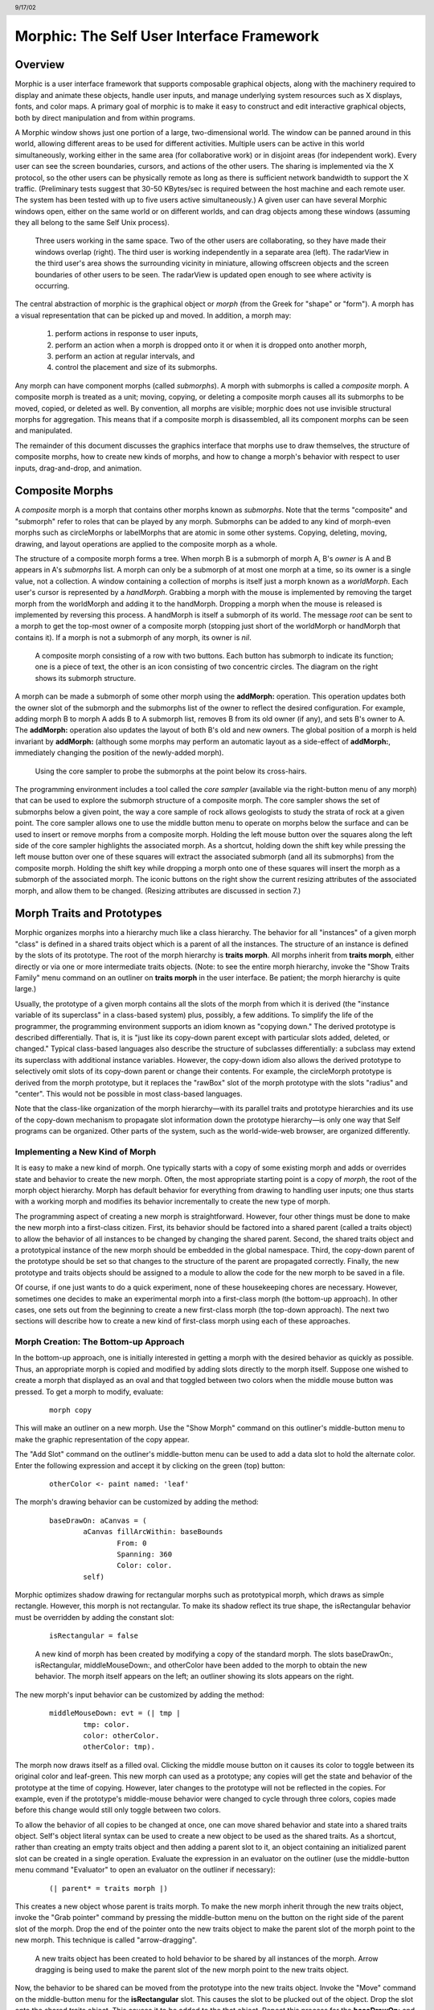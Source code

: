 ******************************************
Morphic: The Self User Interface Framework
******************************************

.. header:: 9/17/02

Overview
========

Morphic is a user interface framework that supports composable graphical objects, along with the machinery required to display and animate these objects, handle user inputs, and manage underlying system resources such as X displays, fonts, and color maps. A primary goal of morphic is to make it easy to construct and edit interactive graphical objects, both by direct manipulation and from within programs.

A Morphic window shows just one portion of a large, two-dimensional world. The window can be panned around in this world, allowing different areas to be used for different activities. Multiple users can be active in this world simultaneously, working either in the same area (for collaborative work) or in disjoint areas (for independent work). Every user can see the screen boundaries, cursors, and actions of the other users. The sharing is implemented via the X protocol, so the other users can be physically remote as long as there is sufficient network bandwidth to support the X traffic. (Preliminary tests suggest that 30-50 KBytes/sec is required between the host machine and each remote user. The system has been tested with up to five users active simultaneously.) A given user can have several Morphic windows open, either on the same world or on different worlds, and can drag objects among these windows (assuming they all belong to the same Self Unix process).

..  figure:: images/Figure1.*

    Three users working in the same space. Two of the other users are collaborating, so they have made their windows overlap (right). The third user is working independently in a separate area (left). The radarView in the third user's area shows the surrounding vicinity in miniature, allowing offscreen objects and the screen boundaries of other users to be seen. The radarView is updated open enough to see where activity is occurring.

The central abstraction of morphic is the graphical object or *morph* (from the Greek for "shape" or "form"). A morph has a visual representation that can be picked up and moved. In addition, a morph may:

    1. perform actions in response to user inputs,

    2. perform an action when a morph is dropped onto it or when it is dropped onto another morph,

    3. perform an action at regular intervals, and

    4. control the placement and size of its submorphs.

Any morph can have component morphs (called *submorphs*). A morph with submorphs is called a *composite* morph. A composite morph is treated as a unit; moving, copying, or deleting a composite morph causes all its submorphs to be moved, copied, or deleted as well. By convention, all morphs are visible; morphic does not use invisible structural morphs for aggregation. This means that if a composite morph is disassembled, all its component morphs can be seen and manipulated.

The remainder of this document discusses the graphics interface that morphs use to draw themselves, the structure of composite morphs, how to create new kinds of morphs, and how to change a morph's behavior with respect to user inputs, drag-and-drop, and animation.

Composite Morphs
================

A *composite* morph is a morph that contains other morphs known as *submorphs*. Note that the terms "composite" and "submorph" refer to roles that can be played by any morph. Submorphs can be added to any kind of morph-even morphs such as circleMorphs or labelMorphs that are atomic in some other systems. Copying, deleting, moving, drawing, and layout operations are applied to the composite morph as a whole.

The structure of a composite morph forms a tree. When morph B is a submorph of morph A, B's *owner* is A and B appears in A's *submorphs* list. A morph can only be a submorph of at most one morph at a time, so its owner is a single value, not a collection. A window containing a collection of morphs is itself just a morph known as a *worldMorph*. Each user's cursor is represented by a *handMorph*. Grabbing a morph with the mouse is implemented by removing the target morph from the worldMorph and adding it to the handMorph. Dropping a morph when the mouse is released is implemented by reversing this process. A handMorph is itself a submorph of its world. The message *root* can be sent to a morph to get the top-most owner of a composite morph (stopping just short of the worldMorph or handMorph that contains it). If a morph is not a submorph of any morph, its owner is *nil*.

..  figure:: images/Figure2.*
    :scale: 80

    A composite morph consisting of a row with two buttons. Each button has submorph to indicate its function; one is a piece of text, the other is an icon consisting of two concentric circles. The diagram on the right shows its submorph structure.

A morph can be made a submorph of some other morph using the **addMorph:** operation. This operation updates both the owner slot of the submorph and the submorphs list of the owner to reflect the desired configuration. For example, adding morph B to morph A adds B to A submorph list, removes B from its old owner (if any), and sets B's owner to A. The **addMorph:** operation also updates the layout of both B's old and new owners. The global position of a morph is held invariant by **addMorph:** (although some morphs may perform an automatic layout as a side-effect of **addMorph:**, immediately changing the position of the newly-added morph).

..  figure:: images/Figure3.*

    Using the core sampler to probe the submorphs at the point below its cross-hairs.

The programming environment includes a tool called the *core sampler* (available via the right-button menu of any morph) that can be used to explore the submorph structure of a composite morph. The core sampler shows the set of submorphs below a given point, the way a core sample of rock allows geologists to study the strata of rock at a given point. The core sampler allows one to use the middle button menu to operate on morphs below the surface and can be used to insert or remove morphs from a composite morph. Holding the left mouse button over the squares along the left side of the core sampler highlights the associated morph. As a shortcut, holding down the shift key while pressing the left mouse button over one of these squares will extract the associated submorph (and all its submorphs) from the composite morph. Holding the shift key while dropping a morph onto one of these squares will insert the morph as a submorph of the associated morph. The iconic buttons on the right show the current resizing attributes of the associated morph, and allow them to be changed. (Resizing attributes are discussed in section 7.)

Morph Traits and Prototypes
===========================

Morphic organizes morphs into a hierarchy much like a class hierarchy. The behavior for all "instances" of a given morph "class" is defined in a shared traits object which is a parent of all the instances. The structure of an instance is defined by the slots of its prototype. The root of the morph hierarchy is **traits morph**. All morphs inherit from **traits morph**, either directly or via one or more intermediate traits objects. (Note: to see the entire morph hierarchy, invoke the "Show Traits Family" menu command on an outliner on **traits morph** in the user interface. Be patient; the morph hierarchy is quite large.)

Usually, the prototype of a given morph contains all the slots of the morph from which it is derived (the "instance variable of its superclass" in a class-based system) plus, possibly, a few additions. To simplify the life of the programmer, the programming environment supports an idiom known as "copying down." The derived prototype is described differentially. That is, it is "just like its copy-down parent except with particular slots added, deleted, or changed." Typical class-based languages also describe the structure of subclasses differentially: a subclass may extend its superclass with additional instance variables. However, the copy-down idiom also allows the derived prototype to selectively omit slots of its copy-down parent or change their contents. For example, the circleMorph prototype is derived from the morph prototype, but it replaces the "rawBox" slot of the morph prototype with the slots "radius" and "center". This would not be possible in most class-based languages.

Note that the class-like organization of the morph hierarchy—with its parallel traits and prototype hierarchies and its use of the copy-down mechanism to propagate slot information down the prototype hierarchy—is only one way that Self programs can be organized. Other parts of the system, such as the world-wide-web browser, are organized differently.

Implementing a New Kind of Morph
--------------------------------

It is easy to make a new kind of morph. One typically starts with a copy of some existing morph and adds or overrides state and behavior to create the new morph. Often, the most appropriate starting point is a copy of *morph*, the root of the morph object hierarchy. Morph has default behavior for everything from drawing to handling user inputs; one thus starts with a working morph and modifies its behavior incrementally to create the new type of morph.

The programming aspect of creating a new morph is straightforward. However, four other things must be done to make the new morph into a first-class citizen. First, its behavior should be factored into a shared parent (called a traits object) to allow the behavior of all instances to be changed by changing the shared parent. Second, the shared traits object and a prototypical instance of the new morph should be embedded in the global namespace. Third, the copy-down parent of the prototype should be set so that changes to the structure of the parent are propagated correctly. Finally, the new prototype and traits objects should be assigned to a module to allow the code for the new morph to be saved in a file.

Of course, if one just wants to do a quick experiment, none of these housekeeping chores are necessary. However, sometimes one decides to make an experimental morph into a first-class morph (the bottom-up approach). In other cases, one sets out from the beginning to create a new first-class morph (the top-down approach). The next two sections will describe how to create a new kind of first-class morph using each of these approaches.

Morph Creation: The Bottom-up Approach
--------------------------------------

In the bottom-up approach, one is initially interested in getting a morph with the desired behavior as quickly as possible. Thus, an appropriate morph is copied and modified by adding slots directly to the morph itself. Suppose one wished to create a morph that displayed as an oval and that toggled between two colors when the middle mouse button was pressed. To get a morph to modify, evaluate:

		::

				morph copy

This will make an outliner on a new morph. Use the "Show Morph" command on this outliner's middle-button menu to make the graphic representation of the copy appear.

The "Add Slot" command on the outliner's middle-button menu can be used to add a data slot to hold the alternate color. Enter the following expression and accept it by clicking on the green (top) button:

		::

				otherColor <- paint named: 'leaf'

The morph's drawing behavior can be customized by adding the method:

		::

				baseDrawOn: aCanvas = (
					aCanvas fillArcWithin: baseBounds
						From: 0
						Spanning: 360
						Color: color.
					self)

Morphic optimizes shadow drawing for rectangular morphs such as prototypical morph, which draws as simple rectangle. However, this morph is not rectangular. To make its shadow reflect its true shape, the isRectangular behavior must be overridden by adding the constant slot:

		::

				isRectangular = false

..  figure:: images/Figure4.*

    A new kind of morph has been created by modifying a copy of the standard morph. The slots baseDrawOn:, isRectangular, middleMouseDown:, and otherColor have been added to the morph to obtain the new behavior. The morph itself appears on the left; an outliner showing its slots appears on the right.

The new morph's input behavior can be customized by adding the method:

		::

			middleMouseDown: evt = (| tmp |
				tmp: color.
				color: otherColor.
				otherColor: tmp).

The morph now draws itself as a filled oval. Clicking the middle mouse button on it causes its color to toggle between its original color and leaf-green. This new morph can used as a prototype; any copies will get the state and behavior of the prototype at the time of copying. However, later changes to the prototype will not be reflected in the copies. For example, even if the prototype's middle-mouse behavior were changed to cycle through three colors, copies made before this change would still only toggle between two colors.

To allow the behavior of all copies to be changed at once, one can move shared behavior and state into a shared traits object. Self's object literal syntax can be used to create a new object to be used as the shared traits. As a shortcut, rather than creating an empty traits object and then adding a parent slot to it, an object containing an initialized parent slot can be created in a single operation. Evaluate the expression in an evaluator on the outliner (use the middle-button menu command "Evaluator" to open an evaluator on the outliner if necessary):

		::

				(| parent* = traits morph |)

This creates a new object whose parent is traits morph. To make the new morph inherit through the new traits object, invoke the "Grab pointer" command by pressing the middle-button menu on the button on the right side of the parent slot of the morph. Drop the end of the pointer onto the new traits object to make the parent slot of the morph point to the new morph. This technique is called "arrow-dragging".

..  figure:: images/Figure5.*

    A new traits object has been created to hold behavior to be shared by all instances of the morph. Arrow dragging is being used to make the parent slot of the new morph point to the new traits object.

Now, the behavior to be shared can be moved from the prototype into the new traits object. Invoke the "Move" command on the middle-button menu for the **isRectangular** slot. This causes the slot to be plucked out of the object. Drop the slot onto the shared traits object. This causes it to be added to the that object. Repeat this process for the **baseDrawOn:** and **middleMouseDown:** slots.

The Self language uses slot inheritance to share both data (**isRectangular**) and behavior (**baseDrawOn:** and **middleMouseDown:**). The programming environment supports a similar kind of uniformity by allowing any slot to be moved or copied by via drag-and-drop. A entire category can also be copied or moved by dragging.

Note that when moving a slot between an object and its parent there is an interval during which the slot is not in either object. If a message matching the slot name is sent to the object during this interval, the object's response is be determined by a slot inherited from a parent higher in the inheritance chain, if any. If it is important to avoid this transient state, one can move the each slot by first copying it from the prototype into the parent and then remove it from the prototype. A slot is removed simply by moving it and dropping it onto the trash can morph (or by dropping it on the background and then dismissing it).

..  figure:: images/Figure6.*

    Using slot-dragging to move a slot into the new traits object. Using direct manipulation to move and copy slots makes programming feel like manipulating concrete objects. This narrows the gap between composition of graphical objects (building and modifying composite morphs) and programming.

Now, changing the traits object changes the behavior of all instances. For example, the draw method in the traits can be changed to draw an unfilled oval. To demonstrate the power of shared behavior, first make several copies of the protypical oval using the "Duplicate" command on its right-mouse menu. Then modify the baseDrawOn: method in the shared traits as follows (note the change from "fillArcWithin:" to just "arcWithin:"):

		::

				baseDrawOn: aCanvas = (
					aCanvas arcWithin: (baseBounds indent: 3)
						From: 0
						Spanning: 360
						Width: 3
						Color: color.
					self)

The oval is drawn with a pen three-pixels wide. To accommodate the extra width, the rectangle passed to the canvas is indented by three pixels. Note: A morph should never draw outside its baseBounds. When this method is accepted, all copies of the prototype reflect the change. However, Morphic doesn't automatically redraw instances when the draw method is changed. To see the change, drag some large object over the ovals to make them redraw.

..  figure:: images/Figure7.*

    Changing the shared traits object changes the behavior of copies of the prototype (instances). In this case, the draw method has been changed to draw unfilled ovals.

At this point, the prototype for a new kind of morph has been created and the behavior common to all its instances has been factored into a separate traits object to facilitate later changes. The next step is to install the prototype and its traits in the global and traits namespace objects. Doing this allows the morph prototype and its traits to be referred to by name.

First, summon outliners for the globals and traits namespace objects by evaluating the expressions "globals" and "traits" in any text editor. (That is, type the expression, select it, and invoke the "Get Expression" command in the middle-button menu of the editor.) Then, open an appropriate category for the new morph or create a new category. Within the chosen category of "globals," create a slot to hold the new morph's prototype by invoking the "Add Slot" command and accepting the following expression:

		::

				ovalMorph = nil

Next, invoke the "Grab pointer" command by pressing the middle-button menu on the button on the right side of the new ovalMorph slot. Drop the end of the pointer over the new morph prototype and release the mouse. This makes the new slot point to the new morph prototype. Repeat the procedure just described to create an "ovalMorph" slot in the traits namespace and point it to the traits object for the new morph.

..  figure:: images/Figure8.*

    Installing the new morph prototype and traits object in the globals and traits namespace objects. In each case, a new constant slot is created in the appropriate category, then arrow-dragging is used to make the new slot point to the desired object.

Finally, invoke the "Make creator" middle-button menu command on each new "ovalMorph" slot to designate it as that morph's creator. This informs the system that the given slot is the given object's home in the global namespace. (An object may be reachable via several global slots; setting its creator path distinguishes one of these slots as the object's official "home address." This information is used to determine the object's name, as well as which the module in which to record information about the object as a whole, such as the object comment.) In a few seconds (if outliner updating is on), the outliner titles of the ovalMorph prototype and its traits object will be updated to show the new names for these objects.

To allow a composite morph containing ovalMorphs to be saved in a file, the prototype method in the prototype (not the traits!) must return the prototype ovalMorph. The ovalMorph prototype already has a prototype method that was copied from the original morph prototype. Change the body of the prototype method in the "filing out" category to:

		::

				ovalMorph

..  figure:: images/Figure9.*

    Setting the creator slot of the new traits object. The system uses this information to name objects, among other things. Note that the title of the prototype (on the left) has already been updated to reflect its new name.

Many Smalltalk programming environments allow an instance variable to be added to a class at runtime. The new instance variable is propagated down to all subclasses and added to all existing instances of the class and its subclasses with an initial value of nil. The Morphic programming environment can provide a similar service for the copied-down slots of prototypes, with two significant differences: (1) changes to the values of a copied down slots are propagated, as well as slot additions and removals and (2) changes are propagated only to objects registered in the global namespace (other prototypes), not to clones of those objects (instances).

The system can be told to maintain the copied-down slots of the ovalMorph prototype automatically by setting its copy-down parent (:numref:`figSettingCopydown`). Select the "Show Annotation" command in the middle-button menu on the title of the ovalMorph's outliner. Set the copy-down parent field to "morph", the copy-down selector to "copyRemoveAllMorphs", and press the green (top) button to accept this change. (The copy-down selector is sent to the copy-down parent to create a fresh copy from which to copy slots.) The system will ask if the slots "parent" and "prototype" should be omitted from the copy-down operation, since their contents differ from that of that of the copy-down parent. They should be.

Finally, it would be nice to be able to save the prototype and traits for the new ovalMorph in a file so that it can be archived or read into another Self world. Several steps are required. First, the module itself must be created. The system will create a new module (after getting confirmation from the user) the first time its name is used. Then, the slots in the globals and traits namespace object must be assigned to the new module. Finally, the non-copied-down slots in the prototype and traits objects are assigned to the module. This may sound tedious, but the system provide several shortcuts to accelerate the process.

To set the module for the new morphs home slot, invoke "Show annotation" on the ovalMorph slot in the globals object, type "ovalMorph" in the module field, and accept the change (:numref:`figSettingModules`). Since this is a new module, the system will ask whether a new module should be created (yes), whether it should be a submodule of an existing module (no), and what subdirectory it should be stored into ("applications"). Set the module of the ovalMorph slot in the traits object the same way.

.. _figSettingCopydown:
..  figure:: images/Figure10.*

    Setting the copydown parent for the new prototype.

.. _figSettingModules:
..  figure:: images/Figure11.*

    Setting the modules for the namespace slots. The module will be created if it doesn't already exist; the system asks the user several questions about where the new module should live and whether it is a submodule of some existing module.

All the slots in an object (or within one category of that object) can be assigned to a module in a single operation. To assign the slots of the new traits object to the new module, invoke the "Set module..." command on the header of its outliner. The system will ask which slots should be assigned to the module (all) and which module to put them into (ovalModule). After a few seconds, the module summary at the top of the outliner should update to indicate that all slots of the traits object are in ovalModule. Repeat this procedure to assign all the slots of the ovalMorph prototype to ovalModule.

..  figure:: images/Figure12.*

    Assigning all the slots of the new traits object to the new module.

Now that all the slots of the new morph and its prototype have been assigned to the new module, the module can be filed out. Invoke the "Changed modules..." command on the background menu to get the changed modules morph. Then press the little button marked "w" to the right of "ovalModule". The system will save the code for the module in a file named "ovalModule" in the "applications" subdirectory of the current working directory. (If this directory doesn't exist, the system will complain. Create the directory and try the fileout operation again.) The oval morphs module can later be loaded into a snapshot by evaluating the expression:

		::

				bootstrap read: 'ovalModule' From: 'applications'

..  figure:: images/Figure13.*

    Saving the code for the new morph in a module file.

Morph Creation: The Top-down Approach
-------------------------------------

The top down approach to creating a new morph is similar to the approach just described, except that one plans to make a first-class citizen from the beginning. Thus, the order of steps is slightly different. Here is a brief outline of the procedure:

#. Add a slot to the traits namespace object (using "Add Slot"):

		::

				ovalMorph = (| parent* = traits morph |)

#. Add a slot to the globals namespace object:

		::

				ovalMorph = (| parent* = traits ovalMorph |)

#. Make each new slot be the creator of its contents (using "Make creator").
#. Set the copy-down parent of the prototype to morph (via "Show annotation" on its outliner).
#. Set the module of the two namespace slots to ovalModule (creating the new module in the process).
#. Assign all slots of the new traits and prototype objects to ovalModule.
#. Start programming the new behavior.

This procedure does all the housekeeping chores up front, so the module can be filed out at any time. As the programmer works, the system will deduce that any slots added to ovalMorph's traits or prototype should be placed in the same module as the other slots in that object (ovalModule). In a future release of the system, the initial housekeeping may be automated. This would make creating a new kind of morph a one-step operation.

Saving a Composite Morph
========================

The system includes an experimental facility for store the structure of a composite morph to a file. This allows a morph constructed by direct manipulation to be saved into a file that can be read later to reconstruct the morph. This is how the "factory" was created. The morph saving facility requires that every morph and submorph to be saved supply implementations of the messages **slotsToNotFileOut**, **appendOtherSlotsOnto:**, **storeStringNeeds**, and **prototype**. Unfortunately, because morph saving was added later as an experiment, not all morphs have been retro-fitted with implementations of these messages. The enterprising user could easily infer how to add the required support to morphs that do not yet have it.

Suppose one has created a column of useful buttons that one wishes to save. (Fortunately, buttons, columns, rows, frames, and labels are among the morphs that do support saving.) To save this morph, create an outliner for it and then evaluate in that outliner:

		::

     			saveMorphInFile

The system will prompt for a file name and will give graphical feedback as each component morph is stored. The file can later be read by evaluating:

		::

				worldMorph loadMorphFromFile

Again, the system will prompt for the file name. A copy of the morph that was saved will be added to the hand. The return value of the expression will also be added to the hand, which may temporarily hide the new morph. Click any mouse button to put down the two objects, then move the top one out of the way.

Handling User Input
===================

Handling Events
---------------

Morphic represents user actions such as pressing a key or mouse button using **ui2Event** objects. A **ui2Event** actually carries two kinds of information: its *type*, such as "leftMouseDown", and the state of the mouse buttons and certain keyboard keys when the event occurred. This allows a program to tell, for example, if the shift key was held down when the left mouse button was pressed. As events occur, they are placed into a buffer. Morphic removes and processes events from this buffer in order. Thus, even if a user occasionally gets ahead of the system, the system will eventually catch up.

A morph can handle a given kind of event simply by implementing one of the following messages:

		::

				keyDown: evt
				keyUp: evt
				mouseMove: evt
				leftMouseDown: evt
				leftDoubleClick: evt
				leftMouseUp: evt
				middleMouseDown: evt
				middleDoubleClick: evt
				middleMouseUp: evt
				rightMouseDown: evt
				rightDoubleClick: evt
				rightMouseUp: evt

The event is always supplied so that its state can be examined. The default behavior of the **leftMouseDown:** message is to pick up the composite morph containing the morph that gets the event. (That is, the left mouse button generally means "move".) The default behavior of the **rightMouseDown:** message is to pop up the morph menu (the "blue" menu). The default behavior of the other messages is to return the special **dropThroughMarker** object, indicating that the event is not processed by this morph.

Submorphs of a morph are displayed in front of their owning morph. By default, submorphs are usually given the first opportunity to handle incoming events. If a submorph does not handle an event, it returns the **dropThroughMarker** object, and Morphic gives the submorph behind it a chance to handle the event. Each user generates events at the current location of their cursor. One can visualize an event as "falling down through" the submorphs of the composite morph at that location until either the event lands on a submorph that handles it or until all the submorphs of the composite at that point are exhausted. However, events do not fall between top-level morphs. For example, if an outliner is covered by a morph that does not handle middleMouseDown events, one cannot invoke the middle button menu of the outliner through the intervening morph.

In some cases, a morph may wish to handle certain events before its submorphs. For example, a ui2Menu morph handles leftMouseDown events itself rather than letting its component buttons get them in order to highlight the button under the cursor and to pop down the menu when a selection is made. A morph can arrange to handle certain kinds of events before its submorphs by overriding the **allowSubmorphsToGetEvent:** message.

There are actually two classes of events. KeyDown events, the three mouseDown events, and the three doubleClick events are dispatched using the "falling through the submorphs" technique just described. The other events—keyUp, mouseMove, and the three mouseUp events are dispatched only to interested *subscribers*. The rationale is that some morphs are interested in discrete events, such as mouseDown transitions, while others need to track the mouse or keyboard over an extended period of time. Dispatching high-frequency events such as mouseMove to uninterested morphs would be inefficient. Futhermore, some morphs need to get events even when the cursor is no longer over the morph. For example, a click-to-type editor should continue to get keyDown events until another editor is clicked. In short, Morphic supports both spatial and subscription-based event dispatching because both are useful.

The events generated by a particular user are dispatched from the handMorph associated with that user. Each hand-Morph keeps a list of subscribers interested in various kinds of events. A morph asks the appropriate handMorph to start or stop its subscription to a particular kind of event. Every event has a reference to the hand that generated that even. Thus, a morph that wishes to track the mouse until the button is released (e.g., sliderMorph) would do the following:

	1. on leftMouseDown, execute "evt sourceHand subscribeUntilAllUp: self"
	2. on mouseMove, update the slider position from the current mouse position (which is in global coordinates)

Mapping special characters to actions
-------------------------------------

When a morph receives the keyDown: message, the next step is the interpretation of any control-, meta- or command- keystrokes. For example, on the Macintosh, a command-X should perform a cut operation. A morph wishing to respect these conventions should do two things: it should inherit from ``traits ui2Event ignoreSpecialCharactersMixin``, and it should, upon receiving the keyDown: message, send ``sendMessageToHandleKeyboardEventTo:`` the event, passing itself as the argument. The latter message tells the event to decode any special characters and send an apprpropriate message back to its argument. The mixin provides default behavior.

Drag and Drop
=============

A morph can perform some action when another morph is dropped onto it and can decide which dropped morphs it will accept. In addition, the dropped morph can perform some action in response to being dropped.

To accept dropped morphs, a morph must respond affirmatively to the message:

		::

				wantsMorph: m Event: evt

The morph to be dropped is supplied as an argument to allow the receiving morph to decide if it wishes to accept the drop. For example, a printer icon morph might accept only document morphs. If the target morph agrees to accept the dropped morph, the target is then sent the message:

		::

				addDroppingMorph: m Event: evt

to actually perform the drop action. Part of this action should be to put the dropping morph somewhere or delete it. For example, the printer icon morph might queue a print request, then add the document morph to a folder morph representing the printed documents.

Finally, the dropped morph is informed of the drop (post facto) by sending it the message:

		::

			justDroppedInto: m Event: evt

The event is provided in these messages to allow the morph to examine the state of the mouse buttons or modifier keys at the time of the drop.

Automatic Layout
================

Packing
-------

Automatic layout relieves the programmer from much of the burden of laying out the components of a composite morph such as a dialog box. By allowing morphic to handle the details of placing and resizing the components, the programmer can focus on the *topology* of the layout, without worrying about the exact positions and sizes. Automatic layout also allows composite morphs to adapt gracefully to size changes, including font size changes.

*Layout morphs* manage the placement and sizing of their submorphs. Layout morphs currently include rowMorphs, columnMorphs, frameMorphs and their descendents. All other morphs leave the size and placement of their submorphs alone. The current set of layout morphs all use the same layout strategy: linear, non-overlapping packing. Rows pack horizontally from left-to-right. Columns, frames, and their descendents pack vertically from top-to-bottom. This simple approach, while it does not handle every conceivable layout problem (e.g., tables whose rows and columns adjust to the size of their contents), is surprisingly powerful. All automatic layout in morphic is based on nested combinations of rows and columns.

Linear packing is best explained procedurally. Consider a rowMorph. Its task is to arrange its submorphs into a row such that the left edge of each morph just touches the right edge of the next morph. The submorphs are processed in order; that is, the first submorph will be placed at the left end of the row, then the next submorph will be placed to the right of the first, and so on. The last submorph will be placed at right-most end of the row. Notice that the order of the submorphs is not affected by the packing process. Also notice that the packing is done only in one primary dimension—the horizontal dimension in this case. The other dimension is also considered during packing, and is controlled by the *justification* parameter of the row. Depending on this parameter, the tops, bottoms, or centers of the submorphs can be aligned with the top, bottom, or center of the row.

Space-filling
-------------

For simplicity, the packing strategy was described as if the submorphs to be packed were all rigid. In order to support "stretchy" layouts, morphs can be designated as *space-filling*. (Note: The source code uses the older term, *flexible*.) When there is extra space, a space-filling morph expands to fill this space. If there is no extra space, a space-filling morph shrinks to its minimum size. When there are several space-filling morphs in a single row or column, any extra space is divided evenly among them.

Space-filling morphs can be used to control the placement of submorphs within the primary dimension when a row or column is stretched. For example, suppose one wanted a row with three buttons, one at the left end, one at the right end, and one in the middle. This can be accomplished by inserting space-filling morphs between the buttons:

		::

				<button1><spacer><button2><spacer><button3>

When the row is stretched, the extra space is divided evenly between the two spacers, button2 stays in the center, and button3 stays at the far right. By making the color of the spacers match that of the underlying row, they become effectively invisible. This is a common technique.

..  figure:: images/Figure14.*

    Using flexible spacer morphs to space buttons evenly within a row. Normally these spacers would be made the same color as the row, making them effectively invisible

Shrink-Wrapping
---------------

It is sometimes desirable for the size of a morph to depend on the sizes of its submorphs. For example, the size of a button should depend on the size of its label. (It would be annoying if it didn't; the programmer would have to manually resize the button after changing the label.) A morph designated as *shrink-wrap* shrinks (or grows) to the smallest size that accommodates the size requirements of its submorphs.

Minimum Sizes
-------------

Morphs have a minimum size in each dimension (**minWidth** and **minHeight**). These sizes determine the minimum amount of space that will be allocated to a morph during layout. The minimum size of a morph takes into account the minimum sizes of its submorphs. For example, the minimum width of a row is the sum of the minimum widths of its submorphs (plus a little bit for a border, if it has one).

The absolute minimum width and height of a morph, even when it has no submorphs, is specified by its **baseMinWidth** and **baseMinHeight**. For some kinds of morph, these values are stored in assignable slots in the morph. For others, these values are defined by inherited constant slots to save space. One can use these attributes to give a space-filling morph a minimum size.

Resize Attribute Summary
------------------------

The resizing behavior of a morph in one dimension is completely independent of its behavior in the other dimension; that is, a morph actually has two independent resizing attributes, one for the horizontal dimension and one for the vertical dimension.

To summarize, the resizing behavior of a morph along a given dimension is controlled by its resizing attribute, which has one of three values:

	**rigid** The morph is not resized.

	**space-filling** In a row or column, the size of the morph adapts to fill the available space. Extra space is shared evenly with any other space-filling morphs in that row or column.

	**shrink-wrap** The morph is shrunk to just fit around its submorphs, or to its minimum size, whichever is smaller. Enclosed space-filling morphs are shrunk if necessary.

A morph's minimum size in a given dimension determines the smallest amount of space that should be allocated to it during layout. The core sampler and/or properties sheet can be used to change these attributes.

Animation
=========

Animation can be used to make an interactive application seem more alive and can convey valuable information. However, animation can become annoying if the user has to wait until the animation completes before doing anything else. In Morphic, animation and user actions are concurrent, and multiple animations can be active while multiple users interact with the system.

..  figure:: images/Figure15.*

    Three simultaneously active morphs: an ideal gas simulation, a digital clock, and an outliner on the Self object underlying one of the atoms in the simulation. The clock updates every second, the simulation runs continuously, and the outliner periodically updates its center and velocity slot values as the underlying atom moves. A morph continues to operate while it is being moved (the clock is being moved here) or while an external animation is applied to it. Note that multiple users can be active simultaneously; this example shows the cursors of two users.

There are two ways to achieve animation. First, a morph can have lightweight autonomous behavior which typically, although not necessarily, appears as animation. For example, a clock might advance the time or a discrete simulation might compute simulation steps. Second, Morphic includes a kit of external animation behaviors that can be applied to any morph, including motion, scaling, and color change animations.

Although autonomous behavior and external animations are implemented using the same underlying mechanism, they have different purposes and are specified in different ways. The autonomous behavior of a morph is an intrinsic property of that morph. For example, updating the time is central to being a clock morph. Autonomous behavior is defined in the morph itself. External animation behaviors, on the other hand, are typically transient and imposed from outside. For example, the Self programming environment gives feedback for certain actions by "wiggling" the relevant morph. An external animation is specified by creating a separate animation activity object and applying it to the morph to be animated. Animation is orthogonal to autonomous behavior; for example, a clock morph would continue to run even while a motion animation whisked it across the screen.

Stepping
--------

The autonomous behavior of a morph is defined by its *step* method. For example, to make a simple digital clock, one could add the following slot to a copy of labelMorph:

		::

				step = ( label: time current timeString )

The clock is activated by asking the system to send the "step" message to it either continuously (every display update cycle) or at periodic intervals (e.g., once per second). Make sure the labelMorph is visible in the world (use the "Show Morph" menu command if necessary), then, in an evaluator on its outliner, evaluate:

		::

				getSteppedEveryMSecs: 1000

This will cause the **step** message to be sent to the morph once per second (i.e., every 1000 milliseconds), causing it to display a formatted string representing the current time. Step messages are sent synchronously during the display update cycle. This has the advantage of simplifying synchronization but requires that step methods complete quickly to avoid delaying user interactions.

The message **stopGettingStepped** can be sent to the morph to turn off stepping for that morph. Morphic automatically stops stepping when the target morph is removed from the world. To make the clock morph reactivate itself when dropped back into the world, add the following slot:

		::

				justDroppedInto: m Event: evt = (
					isInWorld ifTrue: [ getSteppedEveryMSecs: 1000 ]).

External Animation
------------------

External animation of a morph is achieved by scheduling an *animation activity* with that morph as its target. An animation activity changes some property of its target gradually over the course of a number of display cycles (frames). For example, a **positionAnimator** animates a change in its target morph's location. The programmer specifies the initial and final values of the property to be changed (e.g., the starting and ending position) and the duration over which the change should occur. The duration can be defined in two ways. *Frame-based* animation lets the programmer control animation smoothness by specifying that the animation should take a given number of frames regardless of the time per frame. *Time-based* animation lets the programmer specify the desired amount of time the animation should take, but the number of intermediate frames depends on the time per frame, which may vary with system load, scene complexity, and other factors. Animations can be paced linearly or slow-in-slow-out. A slow-in-slow-out animation starts slowly, builds to a maximum pace, then decelerates. There are activities that animate the position, size, and color of morphs, activities that send arbitrary messages, and compound activities that combine a set of other activities either sequentially or concurrently. In fact, this activity architecture is the basis of all animation in Morphic: an activity called a **periodicStepActivity** is used to implement the stepping facility.

Other Issues
============

Local versus Global Coordinates
-------------------------------

The position of a morph is defined relative to the position of its owner. This makes it unnecessary to update the positions of all the submorphs when moving a composite morph. However, it also means that morphs with different owners have positions in different coordinate systems. In order to compare the positions of morphs having different owners, it is necessary to use their positions in the world's coordinate system, which are computed by sending the **globalPosition** message to each morph.

Synchronization
---------------

Animation, stepping, and other activities are handled synchronously, as part of the basic user interface loop. Thus, a sequence of actions done by an activity or a **step** method appear to happen atomically; the user never sees the morph in an intermediate state in which some but not all of the actions have taken place. For example, if a morph is removed from one morph and added to another, the user never sees the transient state in which the morph is not in the world at all. Likewise, any layout modifications resulting from user actions—such as adding a new morph to a row—appear to happen atomically; one never sees a partially complete layout.

Often, however, an independent Self thread wishes to manipulate morphs in the user interface. In order to make such actions appear atomic, they should be done under the protection of the UI synchronization semaphore. The preferred way to do this is to wrap the action or actions in a block to be executed between display cycles of the morph's world:

		::

				aMorph safelyDo: [ ... ]

Synchronization errors usually appear as intermittent graphical glitches, although in rare cases the submorph structure may be corrupted (e.g., a morph appearing in the submorph lists of multiple morphs).

Display Updating
----------------

Morphic uses a double-buffered, incremental algorithm to keep the screen updated. This algorithm is efficient (it tries to do as little work as possible to update the screen after a change) and high-quality (the user does not see the screen being repainted). It is also mostly automatic; many applications can be built without the programmer ever being aware of how the display is maintained. The description here is mostly for the benefit of those curious about how the system works.

Each morphic screen window displays the contents of some worldMorph. A worldMorph keeps a list of rectangular "damaged" regions of the screen. Every morph can compute a rectangle that encloses its entire visible representation. When a morph changes its appearance (for example, its color), it sends itself the **message** changed. This causes its bounding rectangle to be translated into global coordinates and added to the damage list of the worldMorph that contains it. (This worldMorph is found by starting at the morph and following the **owner** chain; the worldMorph is the last morph in this chain.) On the next display update cycle, the worldMorph redraws the portions of all morphs that intersect rectangles in the damage list (via an off-screen buffer), including the morph that was changed. The world-Morph then clears its damage list to prepare for future damage reports.

When a morph changes size or position, damage is reported both before and after the change. This causes the screen to be updated at both the old and new size or position.

Typically, the implementor of a morph writes code to send the changed message automatically after updating any slot that affects the morph's appearance. For example, the **color:** message defined in traits morph sends changed automatically. Likewise, external animation activities report appropriate changes. Thus, the client of a morph usually need not send **changed** explicitly.

Layout Updating
---------------

Morphic also maintains morph layout incrementally. When a morph is changed in a way that could influence layout (e.g., when a new submorph is added to it), the message **layoutChanged** is sent to the morph. This triggers a chain of activity. First, the layout of the changed morph is updated. This may change the amount of space apportioned to some of its submorphs, causing their layouts to be updated. Then, if the space requirements of the changed morph have changed (e.g., if it needs more space to accommodate the newly added submorph), the layout of its owner is updated, and possibly its owner's owner, and so on. In some cases, the layout of every submorph in a deeply-nested composite morph may need to be updated. Fortunately, there are many cases where the layout updates can be localized. Morphic detects these cases, thus saving a great deal of unnecessary work.

As with **changed** messages, morph clients usually need not send **layoutChanged** explicitly since the most common operations that affect the layout of a morph—such as adding and removing submorphs or changing its size—take care of this already.

Normally, layout is performed incrementally after every morph add or remove operation. However, when a large composite morph is to be constructed, the cost of the repeated layout operations can be significant. The programmer can ameliorate this problem by using the batch operation **addAllMorphs:** rather than a sequence of individual **addMorph:** operations.

If a morph is not in a worldMorph, however, all layout is deferred. This is done partly to optimize creating large composite morphs (which are often constructed "off-line" and then added to the world) and partly because the exact size of labelMorphs depends on font metrics that may vary from one X server to another. Thus, the layout of a morph containing labels would have to be recomputed in the context of a particular world anyway. Occasionally, one needs to know the exact size of a newly created morph (for example, to ensure that a menu does not pop up partially off the edge of the screen). In such cases it may be necessary to temporarily add the morph to the world in some remote location (such as -1000000 @ -1000000) to force it to be laid out.

Morph Copying
-------------

When a composite morph is copied, its entire submorph tree is traversed and copied to produce a duplicate with the same structure. However, simply copying the structure is not quite enough because some of the morphs within a composite morph may refer to other morphs within the composite. For example, the buttons of a radarView refer to the radarDisplay morph. When a radarView morph is copied, the buttons of the copy must be updated to point to the radarDisplay morph in the copy, not that in the original radarView. A simplified diagram of this process is shown in :numref:`figCopyingComposite16`.

Sometimes a morph may need to do something special when it is copied. In this case, the message **baseCopy** should be overridden rather than **copy**. See **traits ui2Button** for an example of how this is done.

.. _figCopyingComposite16:
..  figure:: images/Figure16.*

    Copying a composite morph. First, the submorph structure of the original morph is copied (a). Then, references among the submorphs of the composite updated to mirror those of the original (b).

Morph Responsibilities
======================

There are two messages that each type of morph is expected to implement: **morphTypeName** and **prototype**. The first returns a string used to show the type of a morph in the user interface (e.g., in the core sampler) while the second, which should return the prototype for the morph, is used by the morph filing out code.

Two other messages may need to be overridden. These are:

		**isRectangular** This message is used to optimize the drawing of shadows for morphs whose display completely fills their bounding rectangle. The default implementation returns **true**, so non-rectangular morphs such as circleMorphs must provide an implementation that returns **false**. (Hint: If a non-rectangular morph casts a rectangular shadow, someone probably forgot to override this message.)

		**mapReferencesUsing**: This message is sent during copying to update any references between the submorphs of a composite morph. Its argument is a dictionary mapping submorphs in the old composite morph to the corresponding submorphs in the copy. Morphs whose slots may contain references to other morphs within a composite should override this message to update these slots during copying. For example, a ui2ButtonMorph overrides this message in order to update its “target” slot. That way, if the button and its target are both embedded in some composite morph that is copied, the button in the copy will refer to the target in the copy. See **traits colorChangerMorph** for an example.

Some Useful Morphs
==================

The Self system comes with a large library of morphs. While some morphs exist solely to supporting the programming environment, many are general-purpose and can be reused to construct new applications. This section mentions some of the most useful and reusable morphs. To find out more about a given morph, use the programming environment to examine its prototype and traits objects. Useful comments are sometimes buried in the bodies of methods.

*Widget morphs* are interactive, allowing the user to invoke an action or input some data.

		**sliderMorph** Allows the user to specify a numerical value in some range. When the slider is manipulated, its target object is sent a user-specified message with the new slider value as an argument.

		**ui2Button** Executes a user-specified script when the button is pressed. The script can refer to the button's target. The target of a button or slider morph can be set by using the middle-mouse menu “Set Target” command. This sets the target slot of the button or slider to the morph directly below it. Buttons are often decorated with a textual label, but a button can contain arbitrary morphs instead of, or in addition to, this label.

		**ui2Menu** A column full of buttons. A menu can be “pinned down” using the unlabeled button at its top. It can then be manipulated or disassembled like any other morph. Menus support a rich set of messages for adding normal or grayed out buttons and for inserting dividing lines.

*Structural morphs* are typically used to bind morphs together and arrange them into a pleasing layout.

		**rowMorph and columnMorph**  Pack their submorphs into a row or column. These morphs offer several justification options and can also provide a border of empty space around their contents.

		**frameMorph** 	Like a columnMorph, except that it can display various kinds of borders around its contents. Bezeled frameMorphs are used heavily in the programming environment to provide a three-dimensional look.

		**spacerMorph** While many types of morph (such as an empty rowMorph) could be used to fill a space between morphs, it is preferable to use a **spacerMorph** to make it clear that the only purpose of the morph is to control spacing. (Morphic allows users to customize the user interface by directly manipulating morphs. Thus, just as is it important to write readable programs, it is important to build composite morphs with “readable structure.”) Often, a spacerMorph is used to provide a fixed amount of space between submorphs in a rowMorph (or columnMorph). To accomplish this, the spacerMorph should be of the desired width, be rigid horizontally and space-filling vertically, and be the same color as the rowMorph. The message **copyH:Color:** (or **copyV:Color:** to creating a vertical spacer for use in a column) can be sent to spacerMorph to create a new spacerMorph with these properties. The other common use of spacerMorphs is to provide a stretchy space between morphs; the expression “spacerMorph copy beFlexible” makes a spacerMorph that does the job. Setting the **baseMinWidth:** or **baseMinHeight:** of such a spacer ensures that at least the given amount of space will be provided.

Other morphs supply decorative or information content for user interfaces.

		**labelMorph** displays a single-line string in a single font style, size, and color.

		**circleMorph** displays a filled circle.

		**pixmapMorph** displays an image (currently, at most 8 bits deep).

		**movieMorph** cycles through a sequence of images as it is stepped.

The library includes two kinds of text editors.

		**editorMorph** a general editor that allows arbitrary morphs to be embedding in the text.

		**uglyTextEditor** a simple, text-only editor that is a bit faster for editing larger amounts of text.

Many applications implement specialized content morphs. For example, the Self programming environment defines morphs that represent Self objects, slots, and categories.

The Graphical Environment
=========================

Morphic hides many details of the underlying graphics system. This both simplifies programming and provides portability: the layer of abstraction between the programmer and the underlying graphics system allows the implementation of the low-level graphics to be changed without affecting programs written by clients. While the current version of the system is built on the X window system, it could be ported to other window systems fairly easily (although the target window system should support color or grayscale for good results). One might even create a Postscript implementation of the morphic graphics interface to allow morphs to render themselves on paper.

The graphics interface is implemented by canvas objects. There may eventually be many kinds of canvases for rendering onto displays of differing resolutions, color properties, or bit-depths. The current system provides four types of canvas. **WindowCanvas** and **pixmapCanvas** draw onto a window or an offscreen buffer via the X protocol. A **NullCanvas** has the same interface but does not actually draw anything; it can be used to factor out the cost of graphics during performance analysis. **ColorRecordingCanvas** is used internally by the colormap manager. All canvases implement the following messages for drawing geometric shapes:

		draw a single pixel

		::

					point: p Color: c

		outline or fill a rectangle or fill the entire canvas

		::

					rectangle: r Color: c
					rectangle: r Width: w Color: c
					fillRectangle: r Color: c
					fillColor: c

		draw a solid or dashed line or a connected sequence of line segments

		::

					line: pt1 To: pt2 Color: c
					line: pt1 To: pt2 Width: w Color: c
					dashedLine: pt1 To: pt2 DashSize: d Offset: o Color: c
					dashedLine: pt1 To: pt2 Width: w DashSize: d Offset: o Color: c
					lines: pointList Color: c
					lines: pointList Width: w Color: c

		outline or fill a polygon

		::

					polygon: pointList Color: c
					polygon: pointList Width: w Color: c
					fillPolygon: pointList Color: c

		outline or fill a circle

		::

					circleCenteredAt: pt Diameter: d Color: c
					circleCenteredAt: pt Diameter: d Width: w Color: c
					fillCircleCenteredAt: pt Diameter: d Color: c

		outline or fill a wedge cut by the given angles from an ellipse bounded by the given rectangle

		::

					arcWithin: r From: startAngle Spanning: spanAngle Color: c
					arcWithin: r From: startAngle Spanning: spanAngle Width: w Color: c
					fillArcWithin: r From: startAngle Spanning: spanAngle Color: c

		draw a simple or compound curve

		::

					bezier: pt1 Control: c1 Control: c2 To: pt2 Width: w Color: c
					bSpline: controlPoints Width: w Color: c
					catmullRomSpline: controlPoints Width: w Color: c

		draw text in the given font and size

		::

					text: s At: pt Font: fName Size: fSize Color: c

		display a portable pixel-based image (a ui2Image)

		::

					image: i At: pt

Canvases maintain an offset, allowing graphic operations to be automatically translated. (Canvases also maintain a scale factor, but scaling is not currently used and is probably buggy. Furthermore, image scaling is not implemented.)

In morphic, unlike many graphics packages, the graphics context is hidden from the programmer; all the common parameters that control the behavior of a given drawing command—such as color and line width—are passed as explicit parameters. A few infrequently changed parameters, such as the fill pattern and the clipping rectangle, can be changed temporarily via messages such as **withPattern:Do:** and **withClip:Do:**. The canvas handles these messages by changing the state of the underlying graphics context, executing the block provided (which presumably issues some drawing commands to that canvas), and restoring the original state of the graphics context. Nested invocations of withClip:Do: are handled sensibly: a stack of clipping rectangles is maintained and drawing operations are clipped to the intersection of all rectangles currently on the stack.

Specifying Colors
-----------------

Colors in morphic are represented by *paint* objects. A paint can be manipulated as either a red-green-blue triplet or as a hue-saturation-brightness triplet. Red, green, blue, saturation, and brightness are specified as numbers in the range [0.0..1.0], where zero means black or unsaturated and one means full-brightness or saturated. Hue, which corresponds to the angular location of the hue on the color-wheel, is specified as a number in the range [0.0..360.0], where zero corresponds to red. Colors with zero saturation (i.e., black, white, and shades of gray) have no hue; if you increase the saturation of such an achromatic color, its hue is arbitrarily chosen to be zero (red).

Paints provide transformations to:

		change the red, green, or blue component,
		change the hue, saturation, or brightness component, and
		interpolate between two colors.

Since paint objects are immutable, all these transformations are *functional*. That is, they return a new paint object, leaving the original paint object unchanged.

Paint objects describe colors in a device-independent and persistent manner. They can be saved in snapshots and filed out, and used with any kind of display (or printer, if printing were supported). The details of color map management are handled by each kind of canvas in a way appropriate for the underlying medium. For example, a canvas for a gray-scale display might map colors to shades of gray according to brightness.

Specifying Fonts
----------------

When drawing text in morphic, the font's name and size are specified independently. The size parameter specifies the font height in pixels, and typically ranges from 6 to 72 or more. (The capital letters of a 72 pixel font are about an inch high on a typical display.) This interface suggests that the underlying graphics system fonts can be scaled arbitrarily and, indeed, many modern X servers do support scalable fonts.

The scheme that was implemented for Self 4.0 has not survived the Macintosh port. [#f1]_ In order to allow portable specification of fonts, we have introduced a ``fontSpec`` prototype that holds a font's family name (e.g. ``times``), a font style (e.g. ``bold``), and a font size (e.g. ``12``). This object uses an immutable public protocol; it responds to ``copy-Name:``, ``copyName:Style:``, ``copyName:Style:Size``,etc. Once you have created a fontSpec object you can then pass it to, for example, a label morph:

		::

				myLabel fontSpec:
					fontSpec copyName: 'helvetica' Style: 'bold' Size: 14

FontSpec's encapsulate some attributes of a font and in the future should perhaps encapsulate the color as well.

.. 	rubric::	 Footnotes

.. [#f1] The rest of this section has been written in 1999 under time pressure to get Self 4.1 out so I can get back to other things. John bears no responsibility for its shortcomings. You can send questions about this to me, David Ungar, at david.ungar@sun.com.